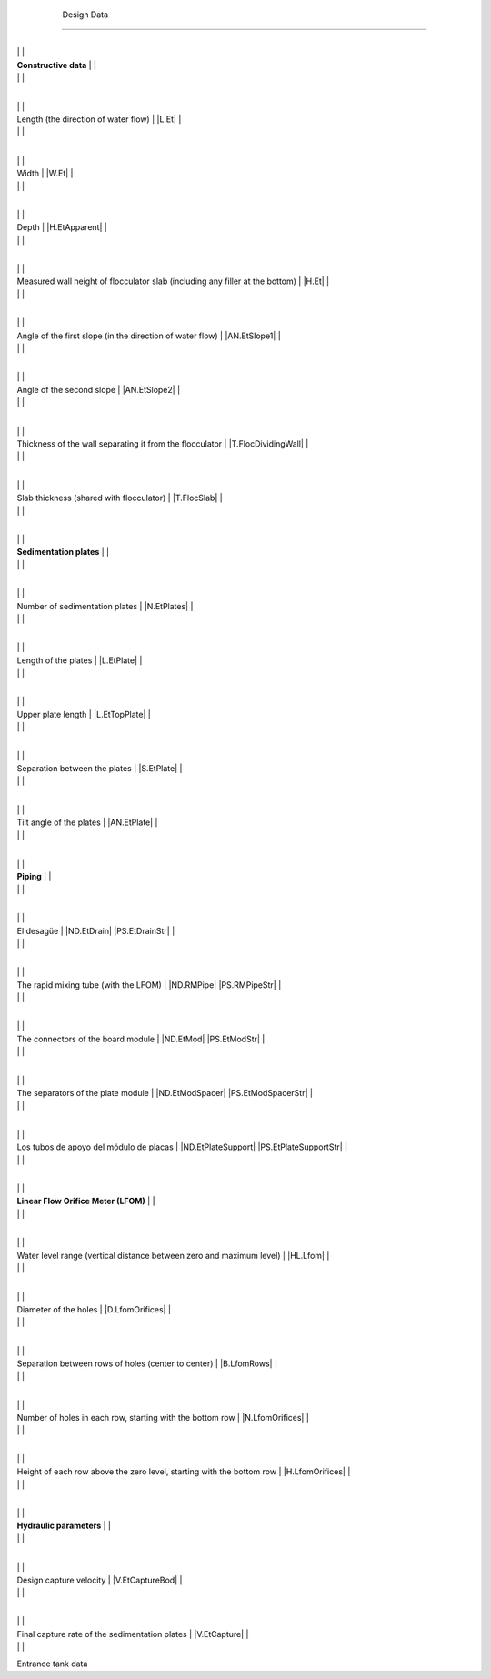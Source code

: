 
    .. _design data:

    

        Design Data
===========


        
.. _table_tank_data:

        

                
                
                
                    +--------------------------------------------------+--------------------------------------------------+
|
                                                                          |
                                                  |
                    
|
                         **Constructive data**                            |
                          |
                    
|
                                                                          |
                          |
                    

                    +--------------------------------------------------+--------------------------------------------------+
|
                                                                          |
                                                      |
                    
|
                         Length (the direction of water flow)             |
                         |L.Et| |
                    
|
                                                                          |
                          |
                    

                    +--------------------------------------------------+--------------------------------------------------+
|
                                                                          |
                                                      |
                    
|
                         Width                                            |
                         |W.Et| |
                    
|
                                                                          |
                          |
                    

                    +--------------------------------------------------+--------------------------------------------------+
|
                                                                          |
                                                      |
                    
|
                         Depth                                            |
                         |H.EtApparent| |
                    
|
                                                                          |
                          |
                    

                    +--------------------------------------------------+--------------------------------------------------+
|
                                                                          |
                                                      |
                    
|
                         Measured wall height of flocculator slab (including any filler at the bottom) |
                         |H.Et| |
                    
|
                                                                          |
                          |
                    

                    +--------------------------------------------------+--------------------------------------------------+
|
                                                                          |
                                                      |
                    
|
                         Angle of the first slope (in the direction of water flow) |
                         |AN.EtSlope1| |
                    
|
                                                                          |
                          |
                    

                    +--------------------------------------------------+--------------------------------------------------+
|
                                                                          |
                                                      |
                    
|
                         Angle of the second slope                        |
                         |AN.EtSlope2| |
                    
|
                                                                          |
                          |
                    

                    +--------------------------------------------------+--------------------------------------------------+
|
                                                                          |
                                                      |
                    
|
                         Thickness of the wall separating it from the flocculator |
                         |T.FlocDividingWall| |
                    
|
                                                                          |
                          |
                    

                    +--------------------------------------------------+--------------------------------------------------+
|
                                                                          |
                                                      |
                    
|
                         Slab thickness (shared with flocculator)         |
                         |T.FlocSlab| |
                    
|
                                                                          |
                          |
                    

                    +--------------------------------------------------+--------------------------------------------------+
|
                                                                          |
                                                  |
                    
|
                         **Sedimentation plates**                         |
                          |
                    
|
                                                                          |
                          |
                    

                    +--------------------------------------------------+--------------------------------------------------+
|
                                                                          |
                                                      |
                    
|
                         Number of sedimentation plates                   |
                         |N.EtPlates| |
                    
|
                                                                          |
                          |
                    

                    +--------------------------------------------------+--------------------------------------------------+
|
                                                                          |
                                                      |
                    
|
                         Length of the plates                             |
                         |L.EtPlate| |
                    
|
                                                                          |
                          |
                    

                    +--------------------------------------------------+--------------------------------------------------+
|
                                                                          |
                                                      |
                    
|
                         Upper plate length                               |
                         |L.EtTopPlate| |
                    
|
                                                                          |
                          |
                    

                    +--------------------------------------------------+--------------------------------------------------+
|
                                                                          |
                                                      |
                    
|
                         Separation between the plates                    |
                         |S.EtPlate| |
                    
|
                                                                          |
                          |
                    

                    +--------------------------------------------------+--------------------------------------------------+
|
                                                                          |
                                                      |
                    
|
                         Tilt angle of the plates                         |
                         |AN.EtPlate| |
                    
|
                                                                          |
                          |
                    

                    +--------------------------------------------------+--------------------------------------------------+
|
                                                                          |
                                                  |
                    
|
                         **Piping**                                       |
                          |
                    
|
                                                                          |
                          |
                    

                    +--------------------------------------------------+--------------------------------------------------+
|
                                                                          |
                                                      |
                    
|
                         El desagüe                                      |
                         |ND.EtDrain| |PS.EtDrainStr| |
                    
|
                                                                          |
                          |
                    

                    +--------------------------------------------------+--------------------------------------------------+
|
                                                                          |
                                                      |
                    
|
                         The rapid mixing tube (with the LFOM)            |
                         |ND.RMPipe| |PS.RMPipeStr| |
                    
|
                                                                          |
                          |
                    

                    +--------------------------------------------------+--------------------------------------------------+
|
                                                                          |
                                                      |
                    
|
                         The connectors of the board module               |
                         |ND.EtMod| |PS.EtModStr| |
                    
|
                                                                          |
                          |
                    

                    +--------------------------------------------------+--------------------------------------------------+
|
                                                                          |
                                                      |
                    
|
                         The separators of the plate module               |
                         |ND.EtModSpacer| |PS.EtModSpacerStr| |
                    
|
                                                                          |
                          |
                    

                    +--------------------------------------------------+--------------------------------------------------+
|
                                                                          |
                                                      |
                    
|
                         Los tubos de apoyo del módulo de placas         |
                         |ND.EtPlateSupport| |PS.EtPlateSupportStr| |
                    
|
                                                                          |
                          |
                    

                    +--------------------------------------------------+--------------------------------------------------+
|
                                                                          |
                                                  |
                    
|
                         **Linear Flow Orifice Meter (LFOM)**             |
                          |
                    
|
                                                                          |
                          |
                    

                    +--------------------------------------------------+--------------------------------------------------+
|
                                                                          |
                                                      |
                    
|
                         Water level range (vertical distance between zero and maximum level) |
                         |HL.Lfom| |
                    
|
                                                                          |
                          |
                    

                    +--------------------------------------------------+--------------------------------------------------+
|
                                                                          |
                                                      |
                    
|
                         Diameter of the holes                            |
                         |D.LfomOrifices| |
                    
|
                                                                          |
                          |
                    

                    +--------------------------------------------------+--------------------------------------------------+
|
                                                                          |
                                                      |
                    
|
                         Separation between rows of holes (center to center) |
                         |B.LfomRows| |
                    
|
                                                                          |
                          |
                    

                    +--------------------------------------------------+--------------------------------------------------+
|
                                                                          |
                                                      |
                    
|
                         Number of holes in each row, starting with the bottom row |
                         |N.LfomOrifices| |
                    
|
                                                                          |
                          |
                    

                    +--------------------------------------------------+--------------------------------------------------+
|
                                                                          |
                                                      |
                    
|
                         Height of each row above the zero level, starting with the bottom row |
                         |H.LfomOrifices| |
                    
|
                                                                          |
                          |
                    

                    +--------------------------------------------------+--------------------------------------------------+
|
                                                                          |
                                                  |
                    
|
                         **Hydraulic parameters**                         |
                          |
                    
|
                                                                          |
                          |
                    

                    +--------------------------------------------------+--------------------------------------------------+
|
                                                                          |
                                                      |
                    
|
                         Design capture velocity                          |
                         |V.EtCaptureBod| |
                    
|
                                                                          |
                          |
                    

                    +--------------------------------------------------+--------------------------------------------------+
|
                                                                          |
                                                      |
                    
|
                         Final capture rate of the sedimentation plates   |
                         |V.EtCapture| |
                    
|
                                                                          |
                          |
                    

                
            
Entrance tank data

    